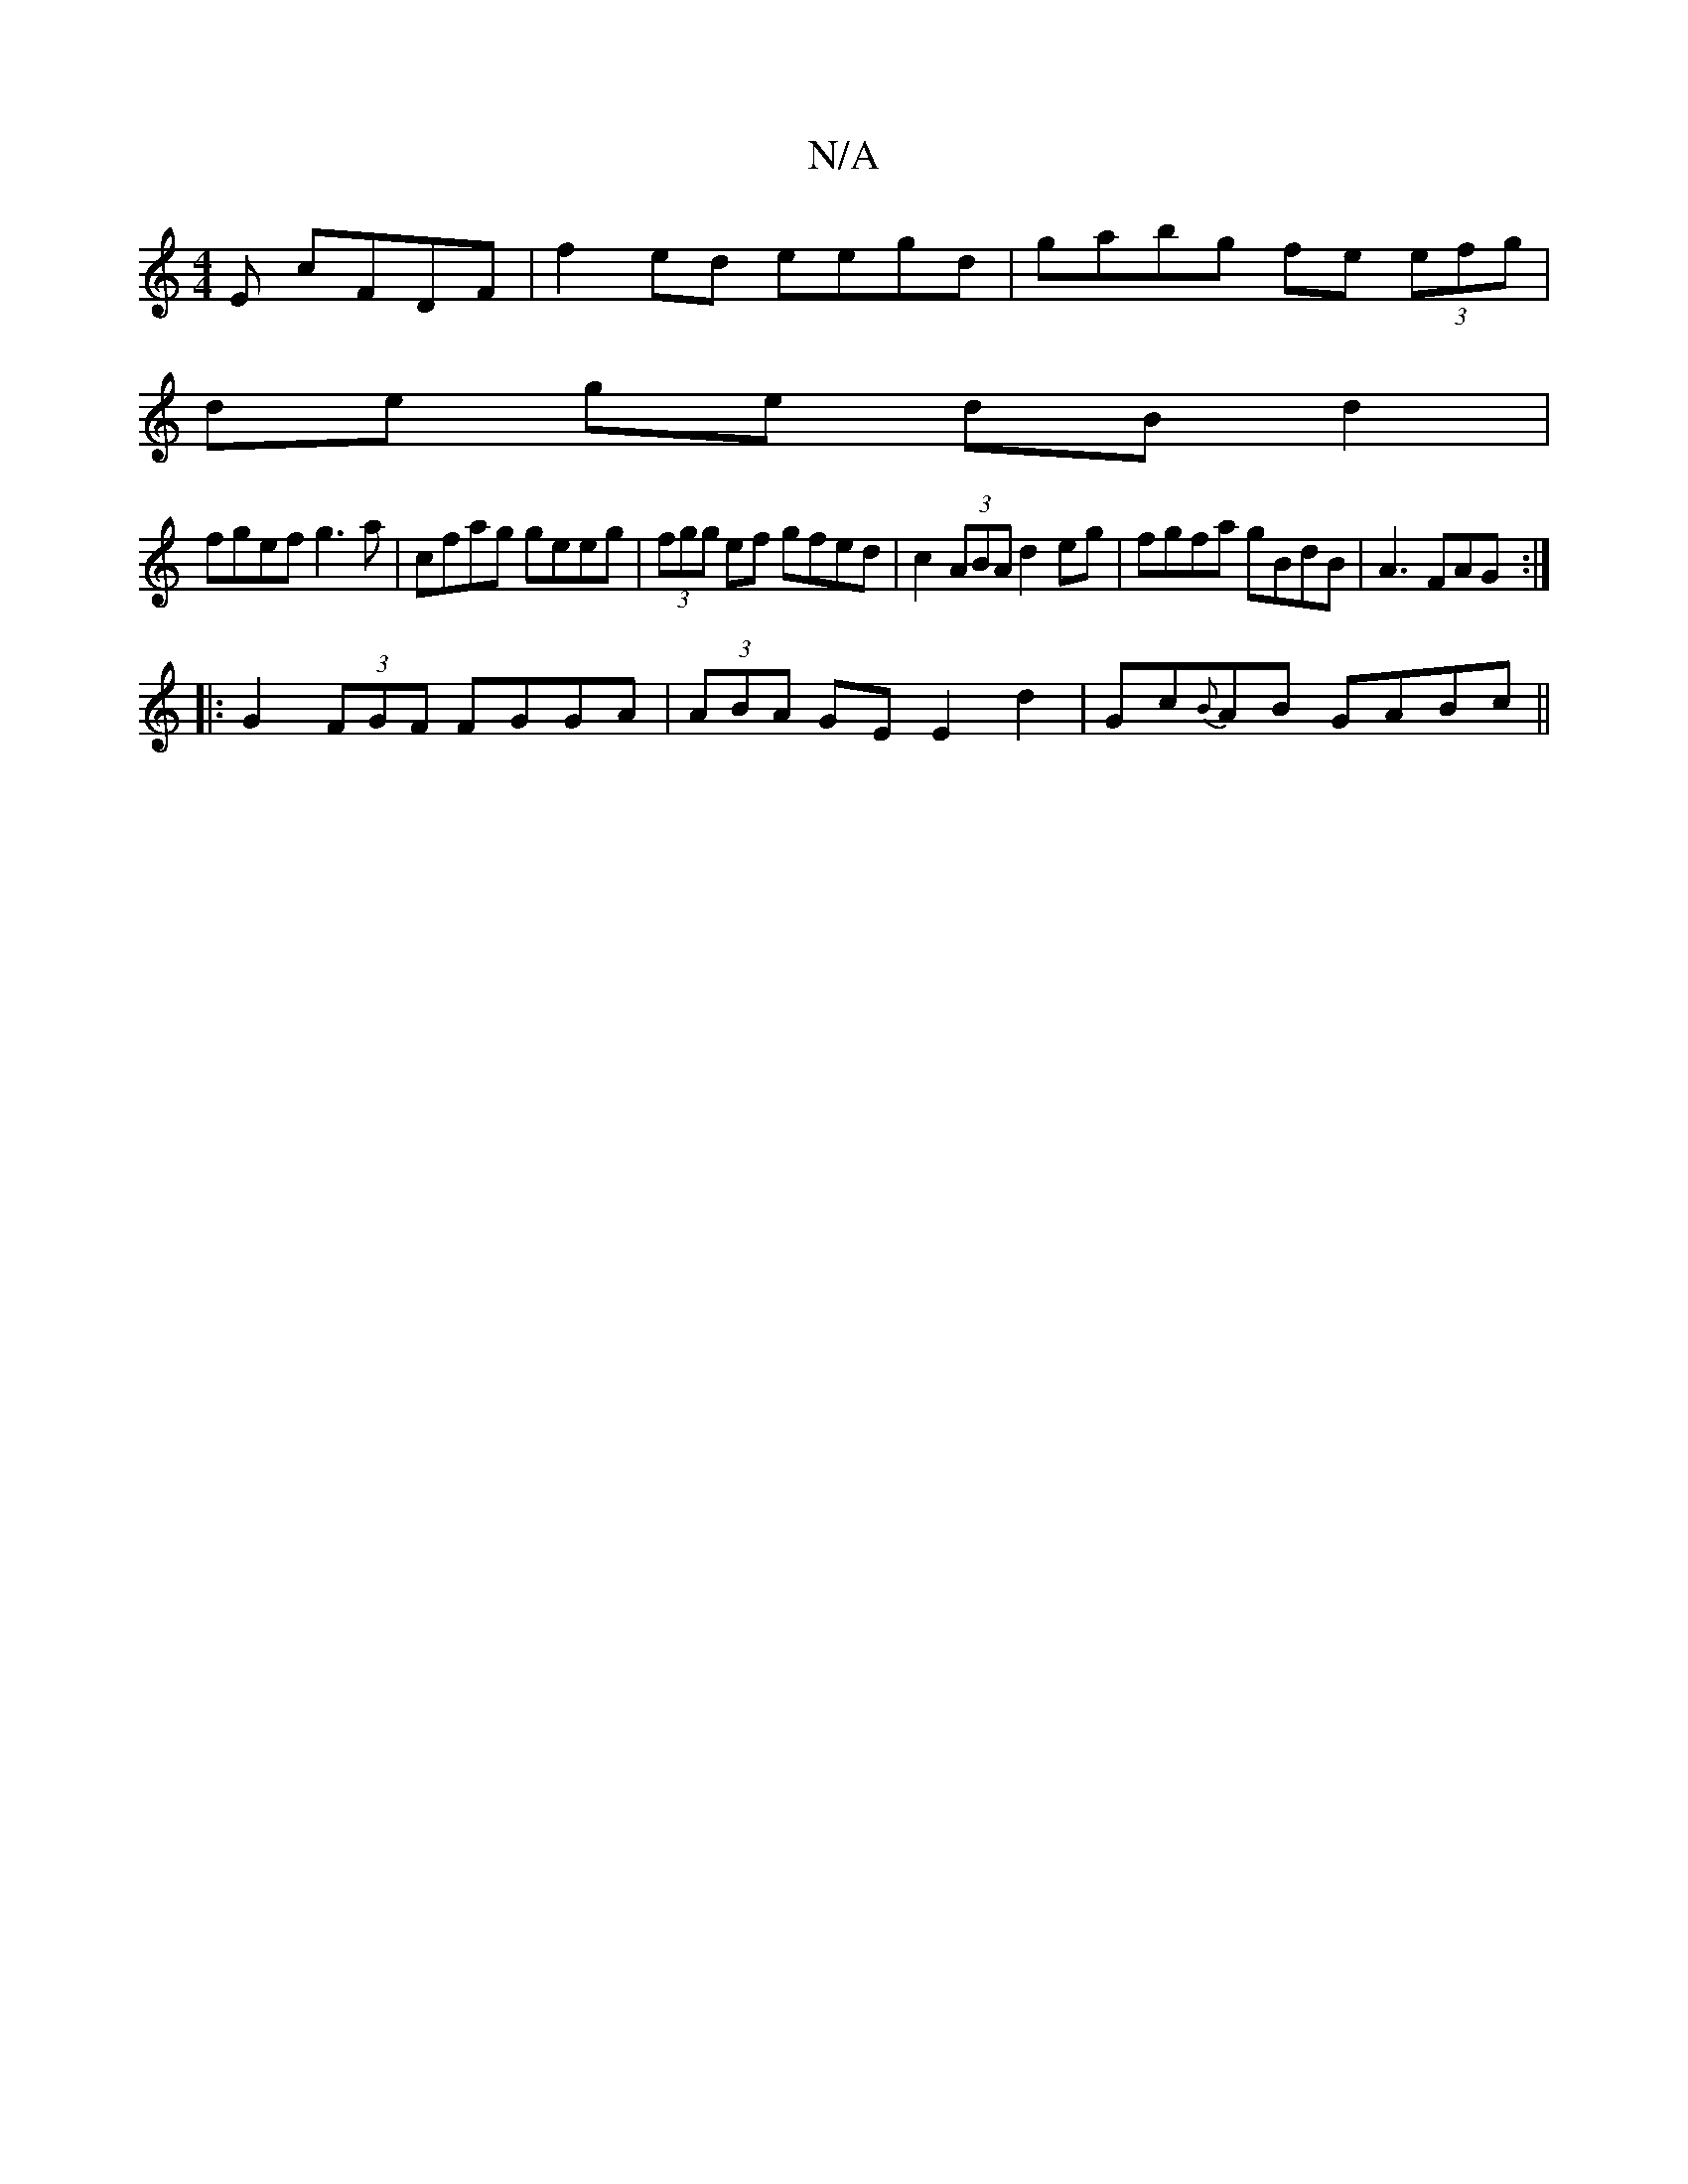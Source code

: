 X:1
T:N/A
M:4/4
R:N/A
K:Cmajor
E cFDF | f2 ed eegd|gabg fe (3efg |
de ge dBd2 |
fgef g3a|cfag geeg|(3fgg ef gfed | c2 (3ABA d2 eg | fgfa gBdB|A3 FAG :|
|: G2(3FGF FGGA|(3ABA GE E2d2 | Gc{B}AB GABc ||

ABc|d2DB Bcdc|
agbg eBef|gedg 